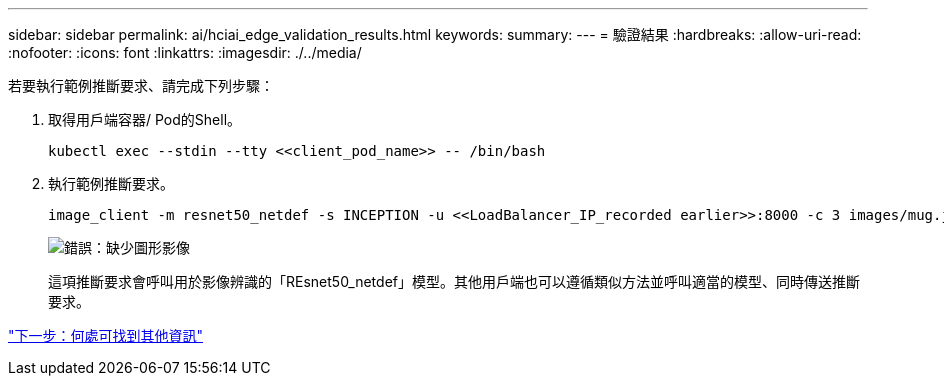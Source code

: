 ---
sidebar: sidebar 
permalink: ai/hciai_edge_validation_results.html 
keywords:  
summary:  
---
= 驗證結果
:hardbreaks:
:allow-uri-read: 
:nofooter: 
:icons: font
:linkattrs: 
:imagesdir: ./../media/


[role="lead"]
若要執行範例推斷要求、請完成下列步驟：

. 取得用戶端容器/ Pod的Shell。
+
....
kubectl exec --stdin --tty <<client_pod_name>> -- /bin/bash
....
. 執行範例推斷要求。
+
....
image_client -m resnet50_netdef -s INCEPTION -u <<LoadBalancer_IP_recorded earlier>>:8000 -c 3 images/mug.jpg
....
+
image:hciaiedge_image24.png["錯誤：缺少圖形影像"]

+
這項推斷要求會呼叫用於影像辨識的「REsnet50_netdef」模型。其他用戶端也可以遵循類似方法並呼叫適當的模型、同時傳送推斷要求。



link:hciai_edge_additional_information.html["下一步：何處可找到其他資訊"]

